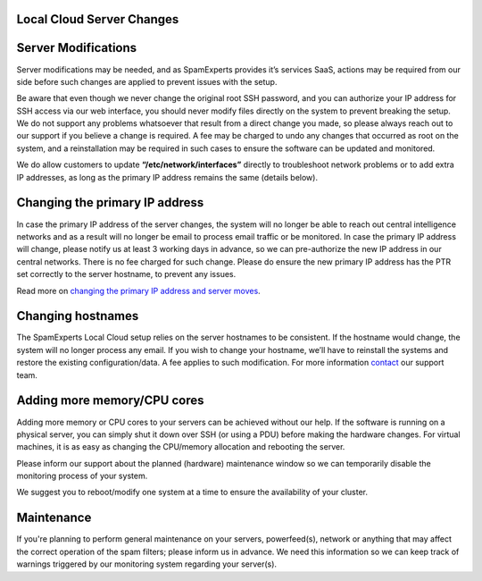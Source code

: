 .. _2-Local-Cloud-Server-Changes:

Local Cloud Server Changes
==========================

Server Modifications
====================

Server modifications may be needed, and as SpamExperts provides it’s
services SaaS, actions may be required from our side before such changes
are applied to prevent issues with the setup.

Be aware that even though we never change the original root SSH
password, and you can authorize your IP address for SSH access via our
web interface, you should never modify files directly on the system to
prevent breaking the setup. We do not support any problems whatsoever
that result from a direct change you made, so please always reach out to
our support if you believe a change is required. A fee may be charged to
undo any changes that occurred as root on the system, and a
reinstallation may be required in such cases to ensure the software can
be updated and monitored.

We do allow customers to update **“/etc/network/interfaces”** directly
to troubleshoot network problems or to add extra IP addresses, as long
as the primary IP address remains the same (details below).

Changing the primary IP address
===============================

In case the primary IP address of the server changes, the system will no
longer be able to reach out central intelligence networks and as a
result will no longer be email to process email traffic or be monitored.
In case the primary IP address will change, please notify us at least 3
working days in advance, so we can pre-authorize the new IP address in
our central networks. There is no fee charged for such change. Please do
ensure the new primary IP address has the PTR set correctly to the
server hostname, to prevent any issues.

Read more on `changing the primary IP address and server
moves <https://my.spamexperts.com/kb/127/Server-moves-and-IP-changes.html>`__.

Changing hostnames
==================

The SpamExperts Local Cloud setup relies on the server hostnames to be
consistent. If the hostname would change, the system will no longer
process any email. If you wish to change your hostname, we’ll have to
reinstall the systems and restore the existing configuration/data. A fee
applies to such modification. For more information
`contact <mailto:support@spamexperts.com>`__ our support team.

Adding more memory/CPU cores
============================

Adding more memory or CPU cores to your servers can be achieved without
our help. If the software is running on a physical server, you can
simply shut it down over SSH (or using a PDU) before making the hardware
changes. For virtual machines, it is as easy as changing the CPU/memory
allocation and rebooting the server.

Please inform our support about the planned (hardware) maintenance
window so we can temporarily disable the monitoring process of your
system.

We suggest you to reboot/modify one system at a time to ensure the
availability of your cluster.

Maintenance
===========

If you're planning to perform general maintenance on your servers,
powerfeed(s), network or anything that may affect the correct operation
of the spam filters; please inform us in advance. We need this
information so we can keep track of warnings triggered by our monitoring
system regarding your server(s).
